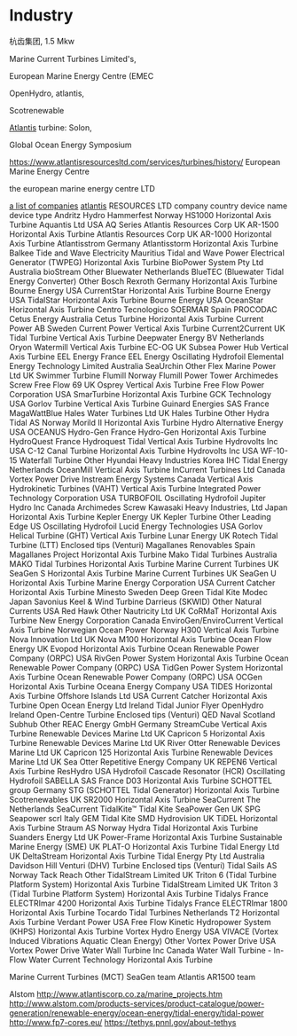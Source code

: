 * Industry

杭齿集团, 1.5 Mkw


Marine Current Turbines Limited's, 

European Marine Energy Centre (EMEC

OpenHydro, atlantis,

Scotrenewable


[[https://simecatlantis.com/][Atlantis]] turbine: Solon,

Global Ocean Energy Symposium

https://www.atlantisresourcesltd.com/services/turbines/history/
European Marine Energy Centre

the european marine energy centre LTD

[[http://www.emec.org.uk/marine-energy/tidal-developers][a list of companies]]
[[https://www.atlantisresourcesltd.com/services/turbines/][atlantis]] RESOURCES LTD
company  country  device name device type
Andritz Hydro Hammerfest	Norway	HS1000	Horizontal Axis Turbine
Aquantis Ltd	USA	AQ Series	
Atlantis Resources Corp	UK	AR-1500	Horizontal Axis Turbine
Atlantis Resources Corp	UK	AR-1000	Horizontal Axis Turbine
Atlantisstrom	Germany	Atlantisstorm	Horizontal Axis Turbine
Balkee Tide and Wave Electricity	Mauritius	Tidal and Wave Power Electrical Generator (TWPEG)	Horizontal Axis Turbine
BioPower System Pty Ltd	Australia	bioStream	Other
Bluewater	Netherlands	BlueTEC (Bluewater Tidal Energy Converter)	Other
Bosch Rexroth	Germany		Horizontal Axis Turbine
Bourne Energy	USA	CurrentStar	Horizontal Axis Turbine
Bourne Energy	USA	TidalStar	Horizontal Axis Turbine
Bourne Energy	USA	OceanStar	Horizontal Axis Turbine
Centro Tecnologico SOERMAR	Spain	PROCODAC	
Cetus Energy	Australia	Cetus Turbine	Horizontal Axis Turbine
Current Power AB	Sweden	Current Power	Vertical Axis Turbine
Current2Current	UK	Tidal Turbine	Vertical Axis Turbine
Deepwater Energy BV	Netherlands	Oryon Watermill	Vertical Axis Turbine
EC-OG	UK	Subsea Power Hub	Vertical Axis Turbine
EEL Energy	France	EEL Energy	Oscillating Hydrofoil
Elemental Energy Technology Limited	Australia	SeaUrchin	Other
Flex Marine Power Ltd	UK	Swimmer Turbine	
Flumill	Norway	Flumill Power Tower	Archimedes Screw
Free Flow 69	UK	Osprey	Vertical Axis Turbine
Free Flow Power Corporation	USA	SmarTurbine	Horizontal Axis Turbine
GCK Technology	USA	Gorlov Turbine	Vertical Axis Turbine
Guinard Energies SAS	France	MagaWattBlue	
Hales Water Turbines Ltd	UK	Hales Turbine	Other
Hydra Tidal AS	Norway	Morild II	Horizontal Axis Turbine
Hydro Alternative Energy	USA	OCEANUS	
Hydro-Gen	France	Hydro-Gen	Horizontal Axis Turbine
HydroQuest	France	Hydroquest Tidal	Vertical Axis Turbine
Hydrovolts Inc	USA	C-12 Canal Turbine	Horizontal Axis Turbine
Hydrovolts Inc	USA	WF-10-15 Waterfall Turbine	Other
Hyundai Heavy Industries	Korea		
IHC Tidal Energy	Netherlands	OceanMill	Vertical Axis Turbine
InCurrent Turbines Ltd	Canada	Vortex Power Drive	
Instream Energy Systems	Canada	Vertical Axis Hydrokinetic Turbines (VAHT)	Vertical Axis Turbine
Integrated Power Technology Corporation	USA	TURBOFOIL	Oscillating Hydrofoil
Jupiter Hydro Inc	Canada		Archimedes Screw
Kawasaki Heavy Industries, Ltd	Japan		Horizontal Axis Turbine
Kepler Energy	UK	Kepler Turbine	Other
Leading Edge	US		Oscillating Hydrofoil
Lucid Energy Technologies	USA	Gorlov Helical Turbine (GHT)	Vertical Axis Turbine
Lunar Energy	UK	Rotech Tidal Turbine (LTT)	Enclosed tips (Venturi)
Magallanes Renovables	Spain	Magallanes Project	Horizontal Axis Turbine
Mako Tidal Turbines	Australia	MAKO Tidal Turbines	Horizontal Axis Turbine
Marine Current Turbines	UK	SeaGen S	Horizontal Axis Turbine
Marine Current Turbines	UK	SeaGen U	Horizontal Axis Turbine
Marine Energy Corporation	USA	Current Catcher	Horizontal Axis Turbine
Minesto	Sweden	Deep Green	Tidal Kite
Modec	Japan	Savonius Keel & Wind Turbine Darrieus (SKWID)	Other
Natural Currents	USA	Red Hawk	Other
Nautricity Ltd	UK	CoRMaT	Horizontal Axis Turbine
New Energy Corporation	Canada	EnviroGen/EnviroCurrent	Vertical Axis Turbine
Norwegian Ocean Power	Norway	H300	Vertical Axis Turbine
Nova Innovation Ltd	UK	Nova M100	Horizontal Axis Turbine
Ocean Flow Energy	UK	Evopod	Horizontal Axis Turbine
Ocean Renewable Power Company (ORPC)	USA	RivGen Power System	Horizontal Axis Turbine
Ocean Renewable Power Company (ORPC)	USA	TidGen Power System	Horizontal Axis Turbine
Ocean Renewable Power Company (ORPC)	USA	OCGen	Horizontal Axis Turbine
Oceana Energy Company	USA	TIDES	Horizontal Axis Turbine
Offshore Islands Ltd	USA	Current Catcher	Horizontal Axis Turbine
Open Ocean Energy Ltd	Ireland	Tidal Junior Flyer	
OpenHydro	Ireland	Open-Centre Turbine	Enclosed tips (Venturi)
QED Naval	Scotland	Subhub	Other
REAC Energy GmbH	Germany	StreamCube	Vertical Axis Turbine
Renewable Devices Marine Ltd	UK	Capricon 5	Horizontal Axis Turbine
Renewable Devices Marine Ltd	UK	River Otter	
Renewable Devices Marine Ltd	UK	Capricon 125	Horizontal Axis Turbine
Renewable Devices Marine Ltd	UK	Sea Otter	
Repetitive Energy Company	UK	REPEN6	Vertical Axis Turbine
ResHydro	USA	Hydrofoil Cascade Resonator (HCR)	Oscillating Hydrofoil
SABELLA SAS	France	D03	Horizontal Axis Turbine
SCHOTTEL group	Germany	STG (SCHOTTEL Tidal Generator)	Horizontal Axis Turbine
Scotrenewables	UK	SR2000	Horizontal Axis Turbine
SeaCurrent	The Netherlands	SeaCurrent TidalKite™	Tidal Kite
SeaPower Gen	UK	SPG	
Seapower scrl	Italy	GEM	Tidal Kite
SMD Hydrovision	UK	TiDEL	Horizontal Axis Turbine
Straum AS	Norway	Hydra Tidal	Horizontal Axis Turbine
Suanders Energy Ltd	UK	Power-Frame	Horizontal Axis Turbine
Sustainable Marine Energy (SME)	UK	PLAT-O	Horizontal Axis Turbine
Tidal Energy Ltd	UK	DeltaStream	Horizontal Axis Turbine
Tidal Energy Pty Ltd	Australia	Davidson Hill Venturi (DHV) Turbine	Enclosed tips (Venturi)
Tidal Sails AS	Norway	Tack Reach	Other
TidalStream Limited	UK	Triton 6 (Tidal Turbine Platform System)	Horizontal Axis Turbine
TidalStream Limited	UK	Triton 3 (Tidal Turbine Platform System)	Horizontal Axis Turbine
Tidalys	France	ELECTRImar 4200	Horizontal Axis Turbine
Tidalys	France	ELECTRImar 1800	Horizontal Axis Turbine
Tocardo Tidal Turbines	Netherlands	T2	Horizontal Axis Turbine
Verdant Power	USA	Free Flow Kinetic Hydropower System (KHPS)	Horizontal Axis Turbine
Vortex Hydro Energy	USA	VIVACE (Vortex Induced Vibrations Aquatic Clean Energy)	Other
Vortex Power Drive	USA	Vortex Power Drive	
Water Wall Turbine Inc	Canada	Water Wall Turbine - In-Flow Water Current Technology	Horizontal Axis Turbine

Marine Current Turbines (MCT) SeaGen team 
Atlantis AR1500 team

Alstom
http://www.atlantiscorp.co.za/marine_projects.htm
http://www.alstom.com/products-services/product-catalogue/power-generation/renewable-energy/ocean-energy/tidal-energy/tidal-power
http://www.fp7-cores.eu/
https://tethys.pnnl.gov/about-tethys

